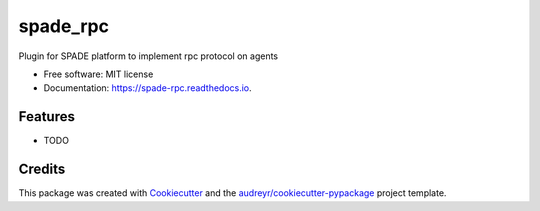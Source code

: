 =========
spade_rpc
=========


.. image:: https://img.shields.io/pypi/v/spade_rpc.svg
        :target: https://pypi.python.org/pypi/spade_rpc

.. image:: https://img.shields.io/travis/NikoConn/spade_rpc.svg
        :target: https://travis-ci.com/NikoConn/spade_rpc

.. image:: https://readthedocs.org/projects/spade-rpc/badge/?version=latest
        :target: https://spade-rpc.readthedocs.io/en/latest/?version=latest
        :alt: Documentation Status




Plugin for SPADE platform to implement rpc protocol on agents


* Free software: MIT license
* Documentation: https://spade-rpc.readthedocs.io.


Features
--------

* TODO

Credits
-------

This package was created with Cookiecutter_ and the `audreyr/cookiecutter-pypackage`_ project template.

.. _Cookiecutter: https://github.com/audreyr/cookiecutter
.. _`audreyr/cookiecutter-pypackage`: https://github.com/audreyr/cookiecutter-pypackage
